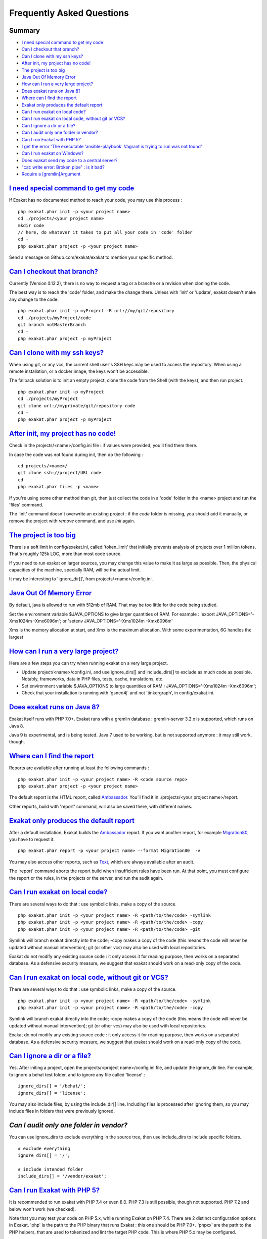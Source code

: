 .. _FAQ:

Frequently Asked Questions
==========================

Summary
-------

* `I need special command to get my code`_
* `Can I checkout that branch?`_
* `Can I clone with my ssh keys?`_
* `After init, my project has no code!`_
* `The project is too big`_
* `Java Out Of Memory Error`_
* `How can I run a very large project?`_
* `Does exakat runs on Java 8?`_
* `Where can I find the report`_
* `Exakat only produces the default report`_
* `Can I run exakat on local code?`_
* `Can I run exakat on local code, without git or VCS?`_
* `Can I ignore a dir or a file?`_
* `Can I audit only one folder in vendor?`_
* `Can I run Exakat with PHP 5?`_
* `I get the error 'The executable 'ansible-playbook' Vagrant is trying to run was not found'`_
* `Can I run exakat on Windows?`_
* `Does exakat send my code to a central server?`_
* `"cat: write error: Broken pipe" : is it bad?`_
* `Require a [gremlin]Argument`_



`I need special command to get my code`_
------------------------------------------

If Exakat has no documented method to reach your code, you may use this process : 

::

    php exakat.phar init -p <your project name>
    cd ./projects/<your project name>
    mkdir code
    // here, do whatever it takes to put all your code in 'code' folder
    cd -
    php exakat.phar project -p <your project name>


Send a message on Github.com/exakat/exakat to mention your specific method.

`Can I checkout that branch?`_
------------------------------

Currently (Version 0.12.2), there is no way to request a tag or a branche or a revision when cloning the code. 

The best way is to reach the 'code' folder, and make the change there. Unless with 'init' or 'update', exakat doesn't make any change to the code. 

::

    php exakat.phar init -p myProject -R url://my/git/repository 
    cd ./projects/myProject/code
    git branch notMasterBranch
    cd -
    php exakat.phar project -p myProject

`Can I clone with my ssh keys?`_
---------------------------------

When using git, or any vcs, the current shell user's SSH keys may be used to access the repository. When using a remote installation, or a docker image, the keys won't be accessible. 

The fallback solution is to init an empty project, clone the code from the Shell (with the keys), and then run project.

::

    php exakat.phar init -p myProject
    cd ./projects/myProject
    git clone url://myprivate/git/repository code 
    cd -
    php exakat.phar project -p myProject

`After init, my project has no code!`_
---------------------------------------

Check in the projects/<name>/config.ini file : if values were provided, you'll find them there. 

In case the code was not found during init, then do the following : 

::

    cd projects/<name>/
    git clone ssh://project/URL code
    cd -
    php exakat.phar files -p <name>
    
If you're using some other method than git, then just collect the code in a 'code' folder in the <name> project and run the 'files' command.

The 'init' command doesn't overwrite an existing project : if the `code` folder is missing, you should add it manually, or remove the project with `remove` command, and use `init` again.

`The project is too big`_
-------------------------

There is a soft limit in config/exakat.ini, called 'token_limit' that initially prevents analysis of projects over 1 million tokens. That's roughly 125k LOC, more than most code source.

If you need to run exakat on larger sources, you may change this value to make it as large as possible. Then, the physical capacities of the machine, specially RAM, will be the actual limit. 

It may be interesting to 'ignore_dir[]', from projects/<name>/config.ini. 

`Java Out Of Memory Error`_
---------------------------

By default, java is allowed to run with 512mb of RAM. That may be too little for the code being studied. 

Set the environment variable $JAVA_OPTIONS to give larger quantities of RAM. For example : 'export JAVA_OPTIONS='-Xms1024m -Xmx6096m'; or 'setenv JAVA_OPTIONS='-Xms1024m -Xmx6096m'

Xms is the memory allocation at start, and Xmx is the maximum allocation. With some experimentation, 6G handles the largest 

`How can I run a very large project?`_
--------------------------------------

Here are a few steps you can try when running exakat on a very large project. 

* Update project/<name>/config.ini, and use ignore_dirs[] and include_dirs[] to exclude as much code as possible. Notably, frameworks, data in PHP files, tests, cache, translations, etc. 
* Set environment variable $JAVA_OPTIONS to large quantities of RAM : JAVA_OPTIONS='-Xms1024m -Xmx6096m';
* Check that your installation is running with 'gsneo4j' and not 'tinkergraph', in config/exakat.ini.

`Does exakat runs on Java 8?`_
------------------------------

Exakat itself runs with PHP 7.0+. Exakat runs with a gremlin database : gremlin-server 3.2.x is supported, which runs on Java 8. 

Java 9 is experimental, and is being tested. Java 7 used to be working, but is not supported anymore : it may still work, though.


`Where can I find the report`_
------------------------------

Reports are available after running at least the following commands : 

::

    php exakat.phar init -p <your project name> -R <code source repo> 
    php exakat.phar project -p <your project name>


The default report is the HTML report, called `Ambassador <https://exakat.readthedocs.io/en/latest/Reports.html#ambassador>`_. You'll find it in ./projects/<your project name>/report.

Other reports, build with 'report' command, will also be saved there, with different names. 

`Exakat only produces the default report`_
-------------------------------------------

After a default installation, Exakat builds the `Ambassador <https://exakat.readthedocs.io/en/latest/Reports.html#ambassador>`_ report. If you want another report, for example `Migration80 <https://exakat.readthedocs.io/en/latest/Reports.html#migration80>`_, you have to request it. 

::

    php exakat.phar report -p <your project name> --format Migration80  -v


You may also access other reports, such as `Text <https://exakat.readthedocs.io/en/latest/Reports.html#text>`_, which are always available after an audit. 

The 'report' command aborts the report build when insufficient rules have been run. At that point, you must configure the report or the rules, in the projects or the server, and run the audit again.

`Can I run exakat on local code?`_
----------------------------------

There are several ways to do that : use symbolic links, make a copy of the source.

::

    php exakat.phar init -p <your project name> -R <path/to/the/code> -symlink 
    php exakat.phar init -p <your project name> -R <path/to/the/code> -copy 
    php exakat.phar init -p <your project name> -R <path/to/the/code> -git 

Symlink will branch exakat directly into the code; -copy makes a copy of the code (this means the code will never be updated without manual intervention); git (or other vcs) may also be used with local repositories. 

Exakat do not modify any existing source code : it only access it for reading purpose, then works on a separated database. As a defensive security measure, we suggest that exakat should work on a read-only copy of the code. 

`Can I run exakat on local code, without git or VCS?`_
------------------------------------------------------

There are several ways to do that : use symbolic links, make a copy of the source.

::

    php exakat.phar init -p <your project name> -R <path/to/the/code> -symlink 
    php exakat.phar init -p <your project name> -R <path/to/the/code> -copy 

Symlink will branch exakat directly into the code; -copy makes a copy of the code (this means the code will never be updated without manual intervention); git (or other vcs) may also be used with local repositories. 

Exakat do not modify any existing source code : it only access it for reading purpose, then works on a separated database. As a defensive security measure, we suggest that exakat should work on a read-only copy of the code. 

`Can I ignore a dir or a file?`_
----------------------------------

Yes. After initing a project, open the projects/<project name>/config.ini file, and update the ignore_dir line. For example, to ignore a behat test folder, and to ignore any file called 'license' : 

::

    ignore_dirs[] = '/behat/';
    ignore_dirs[] = 'license';


You may also include files, by using the include_dir[] line. Including files is processed after ignoring them, so you may include files in folders that were previously ignored. 

`Can I audit only one folder in vendor?`
----------------------------------------

You can use ignore_dirs to exclude everything in the source tree, then use include_dirs to include specific folders.

::

    # exclude everything
    ignore_dirs[] = '/';

    # include intended folder
    include_dirs[] = '/vendor/exakat';


`Can I run Exakat with PHP 5?`_
-------------------------------

It is recommended to run exakat with PHP 7.4 or even 8.0. PHP 7.3 is still possible, though not supported. PHP 7.2 and below won't work (we checked).

Note that you may test your code on PHP 5.x, while running Exakat on PHP 7.4. There are 2 distinct configuration options in Exakat. 'php' is the path to the PHP binary that runs Exakat : this one should be PHP 7.0+. 'phpxx' are the path to the PHP helpers, that are used to tokenized and lint the target PHP code. This is where PHP 5.x may be configured.

::

    ; where and which PHP executable are available
    php   = /usr/local/sbin/php74
    
    php52 = 
    php53 = /usr/local/sbin/php53
    php54 = 
    php55 = 
    php56 = 
    php70 = 
    php71 = 
    php72 = 
    php73 = 
    php74 = 
    php80 = 
    php81 = 

Above is an example of a exakat configuration file, where Exakat is run with PHP 7.1 and process code with PHP 5.3.


`I get the error 'The executable 'ansible-playbook' Vagrant is trying to run was not found'`_
---------------------------------------------------------------------------------------------

This error is displayed when the host machine doesn't have Ansible installed. Install ansible, and try again to provision. 

`Can I run exakat on Windows?`_
-------------------------------

Currently, Windows is not supported, though it might be some day. 

Until then, you may run Exakat with Vagrant, or with Docker. 

`Does exakat send my code to a central server?`_
-------------------------------------------------

When run from the sources, Exakat has everything it needs to fulfill its mission. There is no central server that does the job, and requires the transmission of the code.

When running an audit on the Saas service of Exakat, the code is processed on our servers. 

`"cat: write error: Broken pipe" : is it bad?`_
-------------------------------------------------

Exakat currently runs some piped commands, with xargs so as to make some operations parallel. When the following command ends up before the reading all the data from the first command, such a warning is emitted.

It has no impact on exakat's processing of the code. 

See also `cat: write error: Broken pipe <https://askubuntu.com/questions/421663/cat-write-error-broken-pipe>`_.


`Require a [gremlin]Argument`
-------------------------------------------------

Running an audit (project command) leads to an error message such as this one : 

::

    2/2 [========================================================================>] 100.00% 00:00:00   
    
    Error : The request message was parseable, but the arguments supplied in the message were in conflict or incomplete. Check the message format and retry the request. : A message with an [eval] op code requires a [gremlin] argument.
    
    ===================  SERVER TRACE  ========================= 
    array (
    )
    ============================================================ 
    
    on file phar:///exakat-2.1.9/exakat.phar/vendor/brightzone/gremlin-php/src/Connection.php on line 847


This happens when exakat couldn't stop the gremlin database. You should take it down manually, then restart the audit. No version update necessary.

Get the process ID with the following command, and then, kill it.

:: 

    ps aux | grep gsneo4jv3.3.4   
    ps aux | grep gremlin


